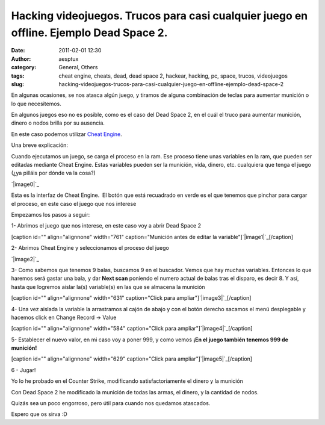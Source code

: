 Hacking videojuegos. Trucos para casi cualquier juego en offline. Ejemplo Dead Space 2.
#######################################################################################
:date: 2011-02-01 12:30
:author: aesptux
:category: General, Others
:tags: cheat engine, cheats, dead, dead space 2, hackear, hacking, pc, space, trucos, videojuegos
:slug: hacking-videojuegos-trucos-para-casi-cualquier-juego-en-offline-ejemplo-dead-space-2

En algunas ocasiones, se nos atasca algún juego, y tiramos de alguna
combinación de teclas para aumentar munición o lo que necesitemos.

En algunos juegos eso no es posible, como es el caso del Dead Space 2,
en el cuál el truco para aumentar munición, dinero o nodos brilla por su
ausencia.

En este caso podemos utilizar `Cheat Engine`_.

Una breve explicación:

Cuando ejecutamos un juego, se carga el proceso en la ram. Ese proceso
tiene unas variables en la ram, que pueden ser editadas mediante Cheat
Engine. Estas variables pueden ser la munición, vida, dinero, etc.
cualquiera que tenga el juego (¿ya pilláis por dónde va la cosa?)

`|image0|`_

Esta es la interfaz de Cheat Engine.  El botón que está recuadrado en
verde es el que tenemos que pinchar para cargar el proceso, en este caso
el juego que nos interese

Empezamos los pasos a seguir:

1- Abrimos el juego que nos interese, en este caso voy a abrir Dead
Space 2

[caption id="" align="alignnone" width="761" caption="Munición antes de
editar la variable"]\ `|image1|`_\ [/caption]

2- Abrimos Cheat Engine y seleccionamos el proceso del juego

`|image2|`_

3- Como sabemos que tenemos 9 balas, buscamos 9 en el buscador. Vemos
que hay muchas variables. Entonces lo que haremos será gastar una bala,
y dar **Next scan** poniendo el numero actual de balas tras el disparo,
es decir 8. Y así, hasta que logremos aislar la(s) variable(s) en las
que se almacena la munición

[caption id="" align="alignnone" width="631" caption="Click para
ampliar"]\ `|image3|`_\ [/caption]

4- Una vez aislada la variable la arrastramos al cajón de abajo y con el
botón derecho sacamos el menú desplegable y hacemos click en Change
Record -> Value

[caption id="" align="alignnone" width="584" caption="Click para
ampliar"]\ `|image4|`_\ [/caption]

5- Establecer el nuevo valor, en mi caso voy a poner 999, y como vemos
**¡En el juego también tenemos 999 de munición!**

[caption id="" align="alignnone" width="629" caption="Click para
ampliar"]\ `|image5|`_\ [/caption]

6 - Jugar!

Yo lo he probado en el Counter Strike, modificando satisfactoriamente el
dinero y la munición

Con Dead Space 2 he modificado la munición de todas las armas, el
dinero, y la cantidad de nodos.

Quizás sea un poco engorroso, pero útil para cuando nos quedamos
atascados.

Espero que os sirva :D

.. _Cheat Engine: http://www.cheatengine.org/downloads.php
.. _|image6|: http://files.droplr.com/files/21931279/JCYt.screenshot_01-02-2011_0-35.png
.. _|image7|: http://files.droplr.com/files/21931279/Wv2E.screenshot_01-02-2011_1-11.png
.. _|image8|: http://files.droplr.com/files/21931279/QtTI.screenshot_01-02-2011_1-13.png
.. _|image9|: http://files.droplr.com/files/21931279/zO9s.screenshot_01-02-2011_1-17.png
.. _|image10|: http://files.droplr.com/files/21931279/rFq1.screenshot_01-02-2011_1-20.png
.. _|image11|: http://files.droplr.com/files/21931279/cdtH.screenshot_01-02-2011_1-23.png

.. |image0| image:: http://files.droplr.com/files/21931279/JCYt.screenshot_01-02-2011_0-35.png
.. |image1| image:: http://files.droplr.com/files/21931279/Wv2E.screenshot_01-02-2011_1-11.png
.. |image2| image:: http://files.droplr.com/files/21931279/QtTI.screenshot_01-02-2011_1-13.png
.. |image3| image:: http://files.droplr.com/files/21931279/zO9s.screenshot_01-02-2011_1-17.png
.. |image4| image:: http://files.droplr.com/files/21931279/rFq1.screenshot_01-02-2011_1-20.png
.. |image5| image:: http://files.droplr.com/files/21931279/cdtH.screenshot_01-02-2011_1-23.png
.. |image6| image:: http://files.droplr.com/files/21931279/JCYt.screenshot_01-02-2011_0-35.png
.. |image7| image:: http://files.droplr.com/files/21931279/Wv2E.screenshot_01-02-2011_1-11.png
.. |image8| image:: http://files.droplr.com/files/21931279/QtTI.screenshot_01-02-2011_1-13.png
.. |image9| image:: http://files.droplr.com/files/21931279/zO9s.screenshot_01-02-2011_1-17.png
.. |image10| image:: http://files.droplr.com/files/21931279/rFq1.screenshot_01-02-2011_1-20.png
.. |image11| image:: http://files.droplr.com/files/21931279/cdtH.screenshot_01-02-2011_1-23.png
